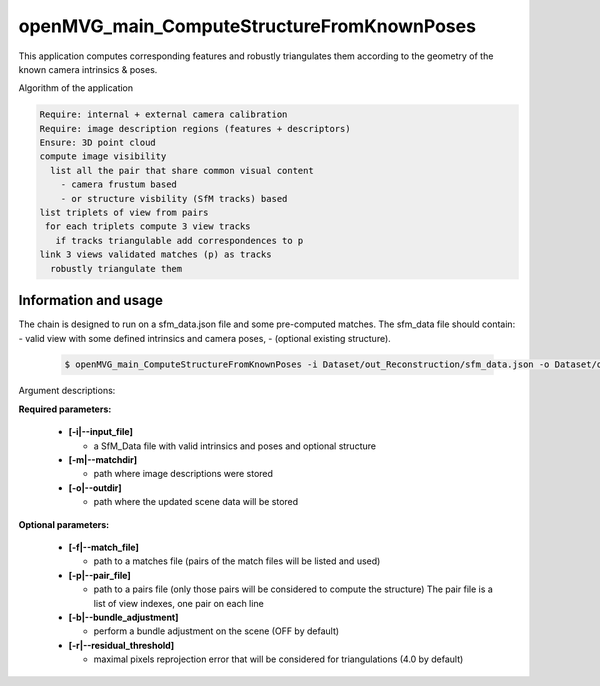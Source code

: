 
********************************************
openMVG_main_ComputeStructureFromKnownPoses
********************************************

This application computes corresponding features and robustly triangulates them according to the geometry of the known camera intrinsics & poses.

Algorithm of the application

.. code-block:: c++

  Require: internal + external camera calibration
  Require: image description regions (features + descriptors)
  Ensure: 3D point cloud
  compute image visibility
    list all the pair that share common visual content
      - camera frustum based
      - or structure visbility (SfM tracks) based
  list triplets of view from pairs
   for each triplets compute 3 view tracks
     if tracks triangulable add correspondences to p
  link 3 views validated matches (p) as tracks
    robustly triangulate them

Information and usage
========================

The chain is designed to run on a sfm_data.json file and some pre-computed matches.
The sfm_data file should contain:
- valid view with some defined intrinsics and camera poses,
- (optional existing structure).

  .. code-block:: c++
  
    $ openMVG_main_ComputeStructureFromKnownPoses -i Dataset/out_Reconstruction/sfm_data.json -o Dataset/out_Reconstruction/robustFitting.json

Argument descriptions:

**Required parameters:**

  - **[-i|--input_file]**

    - a SfM_Data file with valid intrinsics and poses and optional structure

  - **[-m|--matchdir]**

    - path where image descriptions were stored

  - **[-o|--outdir]**

    - path where the updated scene data will be stored

**Optional parameters:**

  - **[-f|--match_file]**

    - path to a matches file (pairs of the match files will be listed and used)

  - **[-p|--pair_file]**

    - path to a pairs file (only those pairs will be considered to compute the structure)
      The pair file is a list of view indexes, one pair on each line

  - **[-b|--bundle_adjustment]**

    - perform a bundle adjustment on the scene (OFF by default)

  - **[-r|--residual_threshold]**

    - maximal pixels reprojection error that will be considered for triangulations (4.0 by default)


